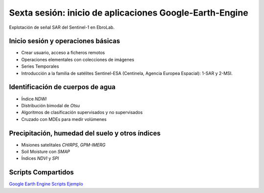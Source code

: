 Sexta sesión: inicio de aplicaciones Google-Earth-Engine
========================================================

.. image:: ./Pics/SAR_EbroLab.png
  :width: 540
  :alt: SAR_EbroLab
  :align: center 

Explotación de señal SAR del Sentinel-1 en EbroLab. 

Inicio sesión y operaciones básicas
-----------------------------------
* Crear usuario, acceso a ficheros remotos

* Operaciones elementales con colecciones de imágenes

* Series Temporales

* Introducción a la familia de satélites Sentinel-ESA (Centinela, Agencia Europea Espacial): 1-SAR y 2-MSI.

Identificación de cuerpos de agua
----------------------------------

* Índice *NDWI*

* Distribución bimodal de *Otsu*

* Algoritmos de clasificación supervisados y no supervisados

* Cruzado con MDEs para medir volúmenes

Precipitación, humedad del suelo y otros índices
-------------------------------------------------

* Misiones satelitales *CHIRPS*, *GPM-IMERG*

* Soil Moisture con *SMAP*

* Índices *NDVI* y *SPI*

Scripts Compartidos
--------------------
`Google Earth Engine Scripts Ejemplo <https://code.earthengine.google.com/?accept_repo=users/ivillamadrid/UNCA>`_




